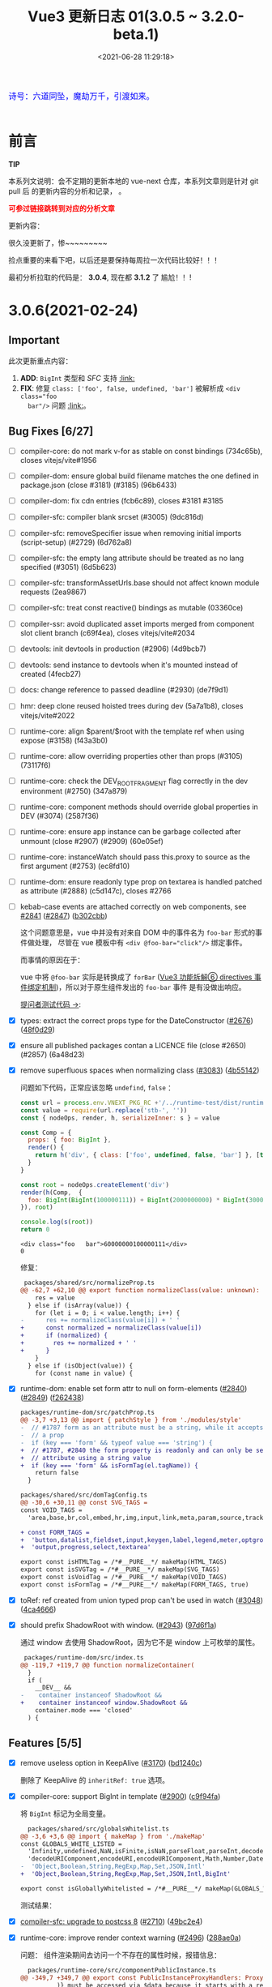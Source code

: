 #+TITLE: Vue3 更新日志 01(3.0.5 ~ 3.2.0-beta.1)
#+DATE: <2021-06-28 11:29:18>
#+TAGS[]: vue, vue3
#+CATEGORIES[]: vue
#+LANGUAGE: zh-cn
#+STARTUP: indent


#+begin_export html
<link href="https://fonts.goo~gleapis.com/cs~s2?family=ZCOOL+XiaoWei&display=swap" rel="stylesheet">
<link href="/js/vue/formatters-styles/style.css" rel="stylesheet">
<link href="/js/vue/formatters-styles/annotated.css" rel="stylesheet">
<link href="/js/vue/formatters-styles/html.css" rel="stylesheet">
<kbd>
<font color="blue" size="3" style="font-family: 'ZCOOL XiaoWei', serif;">
  诗号：六道同坠，魔劫万千，引渡如来。
</font>
</kbd><br><br>
<script src="/js/utils.js"></script>
<script src="/js/vue/vue-next.js"></script>
<!--<script src="https://unpkg.com/vue@next"></script>-->
<script>
insertCssLink("https://unpkg.com/element-plus/lib/theme-chalk/index.css");
</script>
<script src="https://unpkg.com/element-plus/lib/index.full.js"></script>
<script type='text/javascript' src="https://cdn.jsdelivr.net/npm/jsondiffpatch/dist/jsondiffpatch.umd.min.js"></script>
<script src="/js/vue/tests/common.js"></script>
#+end_export

[[/img/bdx/yiyeshu-001.jpg]]

* 前言

#+begin_tip
@@html:<p><strong>TIP</strong></p>@@

本系列文说明：会不定期的更新本地的 vue-next 仓库，本系列文章则是针对 git pull 后
的更新内容的分析和记录， 。

@@html:<strong><font color="red">可参过链接跳转到对应的分析文章</font></strong>@@
#+end_tip

更新内容：

很久没更新了，惨~~~~~~~~~

捡点重要的来看下吧，以后还是要保持每周拉一次代码比较好！！！

最初分析拉取的代码是： *3.0.4*, 现在都 *3.1.2* 了 尴尬！！!

* 3.0.6(2021-02-24)
** Important

此次更新重点内容：

 1. *ADD*: ~BigInt~ 类型和 /SFC/ 支持 @@html:<a href="#add-bigint">:link:</a>@@
 2. *FIX*: 修复 ~class: ['foo', false, undefined, 'bar']~ 被解析成 ~<div class="foo
    bar"/>~ 问题 @@html:<a href="#fix-array-class">:link:</a>@@。

** Bug Fixes [6/27]
:PROPERTIES:
:COLUMNS:  %CUSTOM_ID[(Custom Id)]
:CUSTOM_ID: bug306
:END:

- [-] compiler-core: do not mark v-for as stable on const bindings (734c65b), closes vitejs/vite#1956
- [-] compiler-dom: ensure global build filename matches the one defined in package.json (close #3181) (#3185) (96b6433)
- [-] compiler-dom: fix cdn entries (fcb6c89), closes #3181 #3185
- [-] compiler-sfc: compiler blank srcset (#3005) (9dc816d)
- [-] compiler-sfc: removeSpecifier issue when removing initial imports (script-setup) (#2729) (6d762a8)
- [-] compiler-sfc: the empty lang attribute should be treated as no lang specified (#3051) (6d5b623)
- [-] compiler-sfc: transformAssetUrls.base should not affect known module requests (2ea9867)
- [-] compiler-sfc: treat const reactive() bindings as mutable (03360ce)
- [-] compiler-ssr: avoid duplicated asset imports merged from component slot client branch (c69f4ea), closes vitejs/vite#2034
- [-] devtools: init devtools in production (#2906) (4d9bcb7)
- [-] devtools: send instance to devtools when it's mounted instead of created (4fecb27)
- [-] docs: change reference to passed deadline (#2930) (de7f9d1)
- [-] hmr: deep clone reused hoisted trees during dev (5a7a1b8), closes vitejs/vite#2022
- [-] runtime-core: align $parent/$root with the template ref when using expose (#3158) (f43a3b0)
- [-] runtime-core: allow overriding properties other than props (#3105) (73117f6)
- [-] runtime-core: check the DEV_ROOT_FRAGMENT flag correctly in the dev environment (#2750) (347a879)
- [-] runtime-core: component methods should override global properties in DEV (#3074) (2587f36)
- [-] runtime-core: ensure app instance can be garbage collected after unmount (close #2907) (#2909) (60e05ef)
- [-] runtime-core: instanceWatch should pass this.proxy to source as the first argument (#2753) (ec8fd10)
- [-] runtime-dom: ensure readonly type prop on textarea is handled patched as attribute (#2888) (c5d147c), closes #2766
- [-] kebab-case events are attached correctly on web components, see [[https://github.com/vuejs/vue-next/issues/2841][#2841]]
  ([[https://github.com/vuejs/vue-next/issues/2847][#2847]]) ([[https://github.com/vuejs/vue-next/commit/b302cbbbd3fd512f2b8afbd9c873060a40bf8e62][b302cbb]])

  这个问题意思是，vue 中并没有对来自 DOM 中的事件名为 ~foo-bar~ 形式的事件做处理，
  尽管在 vue 模板中有 ~<div @foo-bar="click"/>~ 绑定事件。

  而事情的原因在于：

  vue 中将 ~@foo-bar~ 实际是转换成了 ~forBar~ ([[/vue/vue-teardown-6-event-listen/][Vue3 功能拆解⑥ directives 事件绑定机制]])，所以对于原生组件发出的 ~foo-bar~ 事件
  是有没做出响应。

  [[https://jsfiddle.net/meo9Lfya/3/][提问者测试代码 ->]]:

  #+begin_export html
  <div id="u79o4f"></div>
  <script src="/js/vue/tests/u79o4f.js"></script>
  #+end_export


- [X] types: extract the correct props type for the DateConstructor ([[https://github.com/vuejs/vue-next/issues/2676][#2676]]) ([[https://github.com/vuejs/vue-next/commit/48f0d2944f0f9d2f556e62782fc61985897b2ed4][48f0d29]])
- [X] ensure all published packages contan a LICENCE file (close #2650) (#2857) (6a48d23)
- [X] remove superfluous spaces when normalizing class ([[https://github.com/vuejs/vue-next/issues/3083][#3083]]) ([[https://github.com/vuejs/vue-next/commit/4b551420fc058c4683219db5d75893f9fc69aa04][4b55142]])
  @@html:<span id="fix-array-class"></span>@@

  问题如下代码，正常应该忽略 ~undefind~, ~false~ ：
  #+begin_src js
const url = process.env.VNEXT_PKG_RC +'/../runtime-test/dist/runtime-test.cjs.js'
const value = require(url.replace('stb-', ''))
const { nodeOps, render, h, serializeInner: s } = value

const Comp = {
  props: { foo: BigInt },
  render() {
    return h('div', { class: ['foo', undefined, false, 'bar'] }, [this.foo])
  }
}

const root = nodeOps.createElement('div')
render(h(Comp,  {
  foo: BigInt(BigInt(100000111)) + BigInt(2000000000) * BigInt(30000000)
}), root)

console.log(s(root))
return 0
  #+end_src

  #+RESULTS:
  : <div class="foo   bar">60000000100000111</div>
  : 0

  修复：
  #+begin_src diff
 packages/shared/src/normalizeProp.ts
@@ -62,7 +62,10 @@ export function normalizeClass(value: unknown): string {
    res = value
  } else if (isArray(value)) {
    for (let i = 0; i < value.length; i++) {
-      res += normalizeClass(value[i]) + ' '
+      const normalized = normalizeClass(value[i])
+      if (normalized) {
+        res += normalized + ' '
+      }
    }
  } else if (isObject(value)) {
    for (const name in value) {
  #+end_src
- [X] runtime-dom: enable set form attr to null on form-elements ([[https://github.com/vuejs/vue-next/issues/2840][#2840]]) ([[https://github.com/vuejs/vue-next/issues/2849][#2849]]) ([[https://github.com/vuejs/vue-next/commit/f2624380731cc32e71523e8c2c98037e98e09319][f262438]])

  #+begin_src diff
packages/runtime-dom/src/patchProp.ts
@@ -3,7 +3,13 @@ import { patchStyle } from './modules/style'
-  // #1787 form as an attribute must be a string, while it accepts an Element as
-  // a prop
-  if (key === 'form' && typeof value === 'string') {
+  // #1787, #2840 the form property is readonly and can only be set as an
+  // attribute using a string value
+  if (key === 'form' && isFormTag(el.tagName)) {
    return false
  }

packages/shared/src/domTagConfig.ts
@@ -30,6 +30,11 @@ const SVG_TAGS =
const VOID_TAGS =
  'area,base,br,col,embed,hr,img,input,link,meta,param,source,track,wbr'

+ const FORM_TAGS =
+  'button,datalist,fieldset,input,keygen,label,legend,meter,optgroup,option,' +
+  'output,progress,select,textarea'

export const isHTMLTag = /*#__PURE__*/ makeMap(HTML_TAGS)
export const isSVGTag = /*#__PURE__*/ makeMap(SVG_TAGS)
export const isVoidTag = /*#__PURE__*/ makeMap(VOID_TAGS)
export const isFormTag = /*#__PURE__*/ makeMap(FORM_TAGS, true)
  #+end_src
- [X] toRef: ref created from union typed prop can't be used in watch ([[https://github.com/vuejs/vue-next/issues/3048][#3048]]) ([[https://github.com/vuejs/vue-next/commit/4ca4666d58ee8025570dc14f1c163bdeac9c6012][4ca4666]])
- [X] should prefix ShadowRoot with window. ([[https://github.com/vuejs/vue-next/issues/2943][#2943]]) ([[https://github.com/vuejs/vue-next/commit/97d6f1a716045123d0e05600e64f11f92f504747][97d6f1a]])

  通过 window 去使用 ShadowRoot，因为它不是 window 上可枚举的属性。

  #+begin_src diff
 packages/runtime-dom/src/index.ts
@@ -119,7 +119,7 @@ function normalizeContainer(
  }
  if (
    __DEV__ &&
-    container instanceof ShadowRoot &&
+    container instanceof window.ShadowRoot &&
    container.mode === 'closed'
  ) {
  #+end_src

** Features [5/5]
- [X] remove useless option in KeepAlive ([[https://github.com/vuejs/vue-next/issues/3170][#3170]]) ([[https://github.com/vuejs/vue-next/commit/bd1240c1270b610c4ffcf6c32e2bbe2c9265020f][bd1240c]])

  删除了 KeepAlive 的 ~inheritRef: true~ 选项。
- [X] compiler-core: support BigInt in template ([[https://github.com/vuejs/vue-next/issues/2900][#2900]]) ([[https://github.com/vuejs/vue-next/commit/c9f94fa3cfbe8fcd9ea3d49d523dfb282c468369][c9f94fa]])

  将 ~BigInt~ 标记为全局变量。

  #+begin_src diff
  packages/shared/src/globalsWhitelist.ts
@@ -3,6 +3,6 @@ import { makeMap } from './makeMap'
const GLOBALS_WHITE_LISTED =
  'Infinity,undefined,NaN,isFinite,isNaN,parseFloat,parseInt,decodeURI,' +
  'decodeURIComponent,encodeURI,encodeURIComponent,Math,Number,Date,Array,' +
-  'Object,Boolean,String,RegExp,Map,Set,JSON,Intl'
+  'Object,Boolean,String,RegExp,Map,Set,JSON,Intl,BigInt'

export const isGloballyWhitelisted = /*#__PURE__*/ makeMap(GLOBALS_WHITE_LISTED)
#+end_src

  测试结果：
  #+begin_export html
  <div id="ZA4bDx"></div>
  <script class="ZA4bDx">
  const app = Vue.createApp({
    template: `
      <div class="comment-block">{{ BigInt(BigInt(100000111)) + BigInt(2000000000n) * 30000000n }}</div>
      <el-button type="primary" @click="click">查看测试源码</el-button>
      <div class="chroma language-js" v-if="showCode"><pre class="chroma">{{code}}</pre></div>
    `,
    setup() {
      const showCode = Vue.ref(false)
      return {
        showCode,
        code: Vue.computed(() => document.querySelector('script.ZA4bDx').textContent),
        click: () => ( showCode.value = !showCode.value )
      }
    }
  })
  const root = document.getElementById('ZA4bDx')
  app.use(ElementPlus).mount(root)
  </script>
  #+end_export
- [X] [[/vue/vue-teardown-10-sfc-style][compiler-sfc: upgrade to postcss 8]] ([[https://github.com/vuejs/vue-next/issues/2710][#2710]]) ([[https://github.com/vuejs/vue-next/commit/49bc2e4db568d4f9fa2ccfe4e22c792cfc02651a][49bc2e4]])
- [X] runtime-core: improve render context warning ([[https://github.com/vuejs/vue-next/issues/2496][#2496]]) ([[https://github.com/vuejs/vue-next/commit/288ae0a8d9444365ad7438462e072c425150cbf1][288ae0a]])

  问题： 组件渲染期间去访问一个不存在的属性时候，报错信息：

  #+begin_comment
  Property ${JSON.stringify(key)} was accessed during render but is not defined on instance.
  #+end_comment

  #+begin_src diff
  packages/runtime-core/src/componentPublicInstance.ts
@@ -349,7 +349,7 @@ export const PublicInstanceProxyHandlers: ProxyHandler<any> = {
          )} must be accessed via $data because it starts with a reserved ` +
            `character ("$" or "_") and is not proxied on the render context.`
        )
-      } else {
+      } else if (instance === currentRenderingInstance) {
        warn(
          `Property ${JSON.stringify(key)} was accessed during render ` +
            `but is not defined on instance.`
     #+end_src
- [X] runtime-core: props type support BigInt ([[https://github.com/vuejs/vue-next/issues/2891][#2891]]) ([[https://github.com/vuejs/vue-next/commit/ffd52885453d1621e45dff645ff1101e74ea40b2][ffd5288]])
  @@html:<span id="add-bigint"></span>@@

  修改代码：
  #+begin_src diff
const isSimpleType = /*#__PURE__*/ makeMap(
-  'String,Number,Boolean,Function,Symbol'
+  'String,Number,Boolean,Function,Symbol,BigInt'
)
  #+end_src

  测试
  #+begin_src js
const url = process.env.VNEXT_PKG_RC +'/../runtime-test/dist/runtime-test.cjs.js'
const value = require(url.replace('stb-', ''))
const { nodeOps, render, h, serializeInner: s } = value

const Comp = {
  props: { foo: BigInt },
  render() {
    return h('div', [this.foo])
  }
}

const root = nodeOps.createElement('div')
render(h(Comp,  {
  foo: BigInt(BigInt(100000111)) + BigInt(2000000000) * BigInt(30000000)
}), root)

console.log(s(root))
return 0
  #+end_src

  #+RESULTS:
  : <div>60000000100000111</div>
  : 0

** Performance Improvements [1/1]

- [X] reactivity: should not track __isVue ([[https://github.com/vuejs/vue-next/issues/2940][#2940]]) ([[https://github.com/vuejs/vue-next/commit/dd02cf37d5f5a6946bcae01ee70568e38a82c177][dd02cf3]])

  /@@ -93,7 +96,7 @@ function createGetter(isReadonly = false, shallow = false) {/

  #+begin_src diff
+  const isNonTrackableKeys = /*#__PURE__*/ makeMap(`__proto__,__v_isRef,__isVue`)

    if (
      isSymbol(key)
        ? builtInSymbols.has(key as symbol)
-        : key === `__proto__` || key === `__v_isRef`
+        : isNonTrackableKeys(key)
    ) {
      return res
    }

// 遇到 __isVue 也直接返回 Reflect.get 的结果，不往下 track 了。
  #+end_src

* 3.0.5(2020-12-30)

[[https://github.com/vuejs/vue-next/blob/master/CHANGELOG.md][vue-next/CHANGELOG.md at master · vuejs/vue-next]]

#+begin_tip
@@html:<p><strong>TIP</strong></p>@@

*Note*: this release contains a type-only change that requires TypeScript 4.0+,
which may cause build issues in projects still using TS 3.x.

#+end_tip

只包含一些类型的变更。

** *Bug Fixes* [0/1]

- compiler-core: fix missing createVNode import on nested v-for ([[https://github.com/vuejs/vue-next/commit/ad4d3915d39515a3e9ff2de691f82cb922a314b9][ad4d391]]),
  closes [[https://github.com/vuejs/vue-next/issues/2718][#2718]]
- compiler-sfc: should keep template nodes with no content ([[https://github.com/vuejs/vue-next/issues/2468][#2468]]) ([[https://github.com/vuejs/vue-next/commit/5b9b37fc9b363be2989c1e9d76ab6e950cdfe2ad][5b9b37f]]),
  closes [[https://github.com/vuejs/vue-next/issues/2463][#2463]]

  #+begin_src diff
   -> packages/compiler-sfc/src/parse.ts

   if (node.type !== NodeTypes.ELEMENT) {
      return
    }
-    if (!node.children.length && !hasSrc(node)) {
+    if (!node.children.length && !hasSrc(node) && node.tag !== 'template') {
      return
    }
    switch (node.tag) {
  #+end_src

- [[/vue/vue-teardown-7-asset-transform/][compiler-sfc: support transforming asset urls with full base url.]] ([[https://github.com/vuejs/vue-next/issues/2477][#2477]]) ([[https://github.com/vuejs/vue-next/commit/db786b1afe41c26611a215e6d6599d50312b9c2f][db786b1]])

    针对相对路径而言，当提供了 base 选项的时候，会使用这个值去拼接，如：

    ~{ transformAssetUrls: { base: 'https://www.cheng92.com' } }~

    ~<img src="./vue/img/test.png" />~ 会被编译成：

    ~createVNode('img', { src: 'https://www.cheng92.com/vue/img/test.png' })~

- runtime-core: component mount anchor memory leak ([[https://github.com/vuejs/vue-next/issues/2459][#2459]]) ([[https://github.com/vuejs/vue-next/commit/3867bb4c14131ef94098a62bffba97a5b7d1fe66][3867bb4]]), closes [[https://github.com/vuejs/vue-next/issues/2458][#2458]]

  [[/img/tmp/vue-bug-2459.png]]

- runtime-core: skip patchBlockChildren if n1.dynamicChildren is null ([[https://github.com/vuejs/vue-next/issues/2717][#2717]]) ([[https://github.com/vuejs/vue-next/commit/c59897c7b0dbd82b5bbf3fbca945c0639ac37fb8][c59897c]]), closes [[https://github.com/vuejs/vue-next/issues/2715][#2715]] [[https://github.com/vuejs/vue-next/issues/2485][#2485]]

  #+begin_export html
    <script src="https://unpkg.com/vue@3.0.4/dist/vue.global.js"></script>
    <div id="IR8Cl"></div>
    <script src="/js/vue/tests/IR8Cl.js"></script>
    #+end_export

  这个问题原因是，一开始 HelloWorld 的 dynamicChildren 是 null。

  当点击 ADD 按钮的时候增加了一项数据，会进入 mountChildren -> patchBlockChildren

  #+begin_src typescript
  const patchBlockChildren: PatchBlockChildrenFn = (
    oldChildren,
    newChildren,
    fallbackContainer,
    parentComponent,
    parentSuspense,
    isSVG,
    slotScopeIds
  ) => {
    for (let i = 0; i < newChildren.length; i++) {
      const oldVNode = oldChildren[i] // dynamicChildren
      const newVNode = newChildren[i]

      // ...
      }
    }
  #+end_src

  而 ~dynamicChildren~ 在初始化的时候是个 ~null~ 值, 一开始就访问了
  ~dynamicChildren[i]~ 所以导致报错。

  修复代码([[https://github.com/vuejs/vue-next/commit/c59897c7b0dbd82b5bbf3fbca945c0639ac37fb8][c59897c]])，加个判断条件：

  #+begin_src diff
  if (
        patchFlag > 0 &&
        patchFlag & PatchFlags.STABLE_FRAGMENT &&
-        dynamicChildren &&
+        dynamicChildren &&
+        n1.dynamicChildren
      ) {
        // a stable fragment (template root or <template v-for>) doesn't need to
        // patch children order, but it may contain dynamicChildren.
        patchBlockChildren(
-         n1.dynamicChildren!,
+          n1.dynamicChildren,
          dynamicChildren,
          container,
          parentComponent,
          parentSuspense,
          isSVG,
          slotScopeIds
        )

  #+end_src

- +runtime-dom: support mounting app on ShadowRoot+ ([[https://github.com/vuejs/vue-next/pull/2447][#2447]]) (b2189ba), closes [[https://github.com/vuejs/vue-next/issues/2399][#2399]]

  *>3.2* 中已经没有 ~__isShadowRoot~ 相关的代码了。

- [ ] ssr: properly handle ssr empty slot and fallback (88f6b33)

- [[/vue/vue-teardown-9-transition][transition: ensure manual style manipulation in transition leave hooks work]] ([[https://github.com/vuejs/vue-next/commit/cbaa3805064cb581fc2007cf63774c91d39844fe][cbaa380]]), closes [[https://github.com/vuejs/vue-next/issues/2720][#2720]]

  在 onLeave hook 中增加
  #+begin_src typescript
  forceReflow()
  addTransitionClass(el, leaveActiveClass)
  #+end_src

  去强制渲染，触发 ~leaveActiveClass~ 。

- [[/vue/vue-teardown-9-transition][transition: ensure styles from *-leave-active trigger transition]] ([[https://github.com/vuejs/vue-next/issues/2716][#2716]]) ([[https://github.com/vuejs/vue-next/commit/3f8f9b67b3b54a7ae8405baf6d28be7ec074509d][3f8f9b6]]), closes [[https://github.com/vuejs/vue-next/issues/2712][#2712]]

** Features

- devtools: send instance (3626ff0)

  将组件实例给开发工具。

  #+begin_src diff
function createDevtoolsComponentHook(hook: DevtoolsHooks) {
  return (component: ComponentInternalInstance) => {
    if (!devtools) return
    devtools.emit(
      hook,
      component.appContext.app,
      component.uid,
-      component.parent ? component.parent.uid : undefined
+      component.parent ? component.parent.uid : undefined,
+      component
    )
  }
}
  #+end_src
